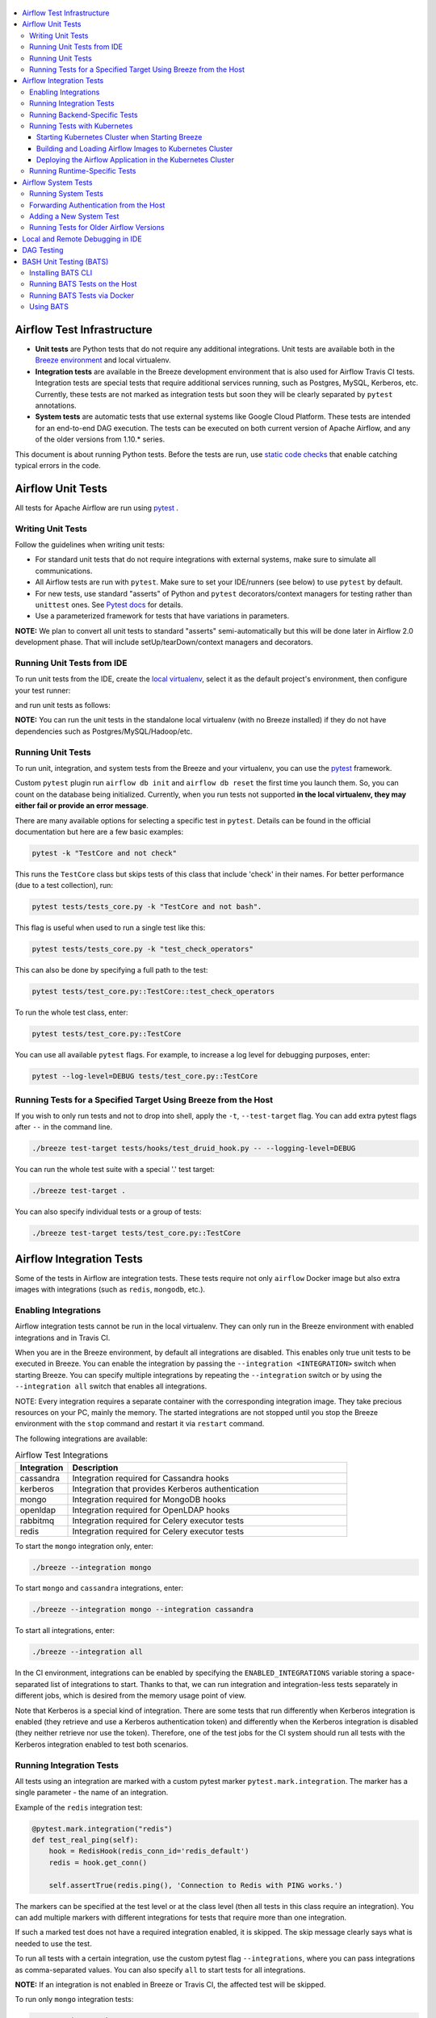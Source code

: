  .. Licensed to the Apache Software Foundation (ASF) under one
    or more contributor license agreements.  See the NOTICE file
    distributed with this work for additional information
    regarding copyright ownership.  The ASF licenses this file
    to you under the Apache License, Version 2.0 (the
    "License"); you may not use this file except in compliance
    with the License.  You may obtain a copy of the License at

 ..   http://www.apache.org/licenses/LICENSE-2.0

 .. Unless required by applicable law or agreed to in writing,
    software distributed under the License is distributed on an
    "AS IS" BASIS, WITHOUT WARRANTIES OR CONDITIONS OF ANY
    KIND, either express or implied.  See the License for the
    specific language governing permissions and limitations
    under the License.

.. contents:: :local:

Airflow Test Infrastructure
===========================

* **Unit tests** are Python tests that do not require any additional integrations.
  Unit tests are available both in the `Breeze environment <BREEZE.rst>`__
  and local virtualenv.

* **Integration tests** are available in the Breeze development environment
  that is also used for Airflow Travis CI tests. Integration tests are special tests that require
  additional services running, such as Postgres, MySQL, Kerberos, etc. Currently, these tests are not
  marked as integration tests but soon they will be clearly separated by ``pytest`` annotations.

* **System tests** are automatic tests that use external systems like
  Google Cloud Platform. These tests are intended for an end-to-end DAG execution.
  The tests can be executed on both current version of Apache Airflow, and any of the older
  versions from 1.10.* series.

This document is about running Python tests. Before the tests are run, use
`static code checks <STATIC_CODE_CHECKS.rst>`__ that enable catching typical errors in the code.

Airflow Unit Tests
==================

All tests for Apache Airflow are run using `pytest <http://doc.pytest.org/en/latest/>`_ .

Writing Unit Tests
------------------

Follow the guidelines when writing unit tests:

* For standard unit tests that do not require integrations with external systems, make sure to simulate all communications.
* All Airflow tests are run with ``pytest``. Make sure to set your IDE/runners (see below) to use ``pytest`` by default.
* For new tests, use standard "asserts" of Python and ``pytest`` decorators/context managers for testing
  rather than ``unittest`` ones. See `Pytest docs <http://doc.pytest.org/en/latest/assert.html>`_ for details.
* Use a parameterized framework for tests that have variations in parameters.

**NOTE:** We plan to convert all unit tests to standard "asserts" semi-automatically but this will be done later
in Airflow 2.0 development phase. That will include setUp/tearDown/context managers and decorators.

Running Unit Tests from IDE
---------------------------

To run unit tests from the IDE, create the `local virtualenv <LOCAL_VIRTUALENV.rst>`_,
select it as the default project's environment, then configure your test runner:

.. image:: images/configure_test_runner.png
    :align: center
    :alt: Configuring test runner

and run unit tests as follows:

.. image:: images/running_unittests.png
    :align: center
    :alt: Running unit tests

**NOTE:** You can run the unit tests in the standalone local virtualenv
(with no Breeze installed) if they do not have dependencies such as
Postgres/MySQL/Hadoop/etc.


Running Unit Tests
--------------------------------
To run unit, integration, and system tests from the Breeze and your
virtualenv, you can use the `pytest <http://doc.pytest.org/en/latest/>`_ framework.

Custom ``pytest`` plugin run ``airflow db init`` and ``airflow db reset`` the first
time you launch them. So, you can count on the database being initialized. Currently,
when you run tests not supported **in the local virtualenv, they may either fail
or provide an error message**.

There are many available options for selecting a specific test in ``pytest``. Details can be found
in the official documentation but here are a few basic examples:

.. code-block:: bash

    pytest -k "TestCore and not check"

This runs the ``TestCore`` class but skips tests of this class that include 'check' in their names.
For better performance (due to a test collection), run:

.. code-block:: bash

    pytest tests/tests_core.py -k "TestCore and not bash".

This flag is useful when used to run a single test like this:

.. code-block:: bash

    pytest tests/tests_core.py -k "test_check_operators"

This can also be done by specifying a full path to the test:

.. code-block:: bash

    pytest tests/test_core.py::TestCore::test_check_operators

To run the whole test class, enter:

.. code-block:: bash

    pytest tests/test_core.py::TestCore

You can use all available ``pytest`` flags. For example, to increase a log level
for debugging purposes, enter:

.. code-block:: bash

    pytest --log-level=DEBUG tests/test_core.py::TestCore


Running Tests for a Specified Target Using Breeze from the Host
---------------------------------------------------------------

If you wish to only run tests and not to drop into shell, apply the
``-t``, ``--test-target`` flag. You can add extra pytest flags after ``--`` in the command line.

.. code-block:: bash

     ./breeze test-target tests/hooks/test_druid_hook.py -- --logging-level=DEBUG

You can run the whole test suite with a special '.' test target:

.. code-block:: bash

    ./breeze test-target .

You can also specify individual tests or a group of tests:

.. code-block:: bash

    ./breeze test-target tests/test_core.py::TestCore


Airflow Integration Tests
=========================

Some of the tests in Airflow are integration tests. These tests require not only ``airflow`` Docker
image but also extra images with integrations (such as ``redis``, ``mongodb``, etc.).


Enabling Integrations
---------------------

Airflow integration tests cannot be run in the local virtualenv. They can only run in the Breeze
environment with enabled integrations and in Travis CI.

When you are in the Breeze environment, by default all integrations are disabled. This enables only true unit tests
to be executed in Breeze. You can enable the integration by passing the ``--integration <INTEGRATION>``
switch when starting Breeze. You can specify multiple integrations by repeating the ``--integration`` switch
or by using the ``--integration all`` switch that enables all integrations.

NOTE: Every integration requires a separate container with the corresponding integration image.
They take precious resources on your PC, mainly the memory. The started integrations are not stopped
until you stop the Breeze environment with the ``stop`` command  and restart it
via ``restart`` command.

The following integrations are available:

.. list-table:: Airflow Test Integrations
   :widths: 15 80
   :header-rows: 1

   * - Integration
     - Description
   * - cassandra
     - Integration required for Cassandra hooks
   * - kerberos
     - Integration that provides Kerberos authentication
   * - mongo
     - Integration required for MongoDB hooks
   * - openldap
     - Integration required for OpenLDAP hooks
   * - rabbitmq
     - Integration required for Celery executor tests
   * - redis
     - Integration required for Celery executor tests

To start the ``mongo`` integration only, enter:

.. code-block:: bash

    ./breeze --integration mongo

To start ``mongo`` and ``cassandra`` integrations, enter:

.. code-block:: bash

    ./breeze --integration mongo --integration cassandra

To start all integrations, enter:

.. code-block:: bash

    ./breeze --integration all

In the CI environment, integrations can be enabled by specifying the ``ENABLED_INTEGRATIONS`` variable
storing a space-separated list of integrations to start. Thanks to that, we can run integration and
integration-less tests separately in different jobs, which is desired from the memory usage point of view.

Note that Kerberos is a special kind of integration. There are some tests that run differently when
Kerberos integration is enabled (they retrieve and use a Kerberos authentication token) and differently when the
Kerberos integration is disabled (they neither retrieve nor use the token). Therefore, one of the test jobs
for the CI system should run all tests with the Kerberos integration enabled to test both scenarios.

Running Integration Tests
-------------------------

All tests using an integration are marked with a custom pytest marker ``pytest.mark.integration``.
The marker has a single parameter - the name of an integration.

Example of the ``redis`` integration test:

.. code-block:: python

    @pytest.mark.integration("redis")
    def test_real_ping(self):
        hook = RedisHook(redis_conn_id='redis_default')
        redis = hook.get_conn()

        self.assertTrue(redis.ping(), 'Connection to Redis with PING works.')

The markers can be specified at the test level or at the class level (then all tests in this class
require an integration). You can add multiple markers with different integrations for tests that
require more than one integration.

If such a marked test does not have a required integration enabled, it is skipped.
The skip message clearly says what is needed to use the test.

To run all tests with a certain integration, use the custom pytest flag ``--integrations``,
where you can pass integrations as comma-separated values. You can also specify ``all`` to start
tests for all integrations.

**NOTE:** If an integration is not enabled in Breeze or Travis CI,
the affected test will be skipped.

To run only ``mongo`` integration tests:

.. code-block:: bash

    pytest --integrations mongo

To run integration tests fot ``mongo`` and ``rabbitmq``:

.. code-block:: bash

    pytest --integrations mongo,rabbitmq

To runs all integration tests:

.. code-block:: bash

    pytest --integrations all

Note that collecting all tests takes some time. So, if you know where your tests are located, you can
speed up the test collection significantly by providing the folder where the tests are located.

Here is an example of the collection limited to the ``providers/apache`` directory:

.. code-block:: bash

    pytest --integrations cassandra tests/providers/apache/

Running Backend-Specific Tests
------------------------------

Tests that are using a specific backend are marked with a custom pytest marker ``pytest.mark.backend``.
The marker has a single parameter - the name of a backend. It corresponds to the ``--backend`` switch of
the Breeze environment (one of ``mysql``, ``sqlite``, or ``postgres``). Backen-specific tests only run when
the Breeze environment is running with the right backend. If you specify more than one backend
in the marker, the test runs for all specified backends.

Example of the ``postgres`` only test:

.. code-block:: python

    @pytest.mark.backend("postgres")
    def test_copy_expert(self):
        ...


Example of the ``postgres,mysql`` test (they are skipped with the ``sqlite`` backend):

.. code-block:: python

    @pytest.mark.backend("postgres", "mysql")
    def test_celery_executor(self):
        ...


You can use the custom ``--backend`` switch in pytest to only run tests specific for that backend.
Here is an example of running only postgres-specific backend tests:

.. code-block:: bash

    pytest --backend postgres

Running Tests with Kubernetes
-----------------------------

Starting Kubernetes Cluster when Starting Breeze
................................................

To run Kubernetes in Breeze, you can start Breeze with the ``--kind-cluster-start`` switch. This
automatically creates a Kind Kubernetes cluster in the same ``docker`` engine that is used to run Breeze.
Setting up the Kubernetes cluster takes some time so the cluster continues running
until the it is stopped with the ``--kind-cluster-stop`` switch or until the ``--kind-cluster-recreate``
switch is used rather than ``--kind-cluster-start``. Starting Breeze with the Kind Cluster automatically
sets ``runtime`` to ``kubernetes`` (see below).

The cluster name follows the pattern ``airflow-python-X.Y.Z-vA.B.C`` where X.Y.Z is a Python version
and A.B.C is a Kubernetes version. This way you can have multiple clusters set up and running at the same
time for different Python versions and different Kubernetes versions.

The Control Plane is available from inside the Docker image via ``<CLUSTER_NAME>-control-plane:6443``
host:port, the worker of the Kind Cluster is available at  <CLUSTER_NAME>-worker
and webserver port for the worker is 30809.

After the Kubernetes Cluster is started, you need to deploy Airflow to the cluster:

1. Build the image.
2. Load it to the Kubernetes cluster.
3. Deploy the Airflow application.

It can be done with a single script: ``./scripts/ci/in_container/kubernetes/deploy_airflow_to_kubernetes.sh``.

You can, however, work separately on the image in Kubernetes and deploying the Airflow app in the cluster.

Building and Loading Airflow Images to Kubernetes Cluster
..............................................................

Use the script ``./scripts/ci/in_container/kubernetes/docker/rebuild_airflow_image.sh`` that does the following:

1. Rebuilds the latest ``apache/airflow:master-pythonX.Y-ci`` images using the latest sources.
2. Builds a new Kubernetes image based on the  ``apache/airflow:master-pythonX.Y-ci`` using
   necessary scripts added to run in Kubernetes. The image is tagged as
   ``apache/airflow:master-pythonX.Y-ci-kubernetes``.
3. Loads the image to the Kind Cluster using the ``kind load`` command.

Deploying the Airflow Application in the Kubernetes Cluster
...........................................................

Use the script ``./scripts/ci/in_container/kubernetes/app/deploy_app.sh`` that does the following:

1. Prepares Kubernetes resources by processing a template from the ``template`` directory and replacing
   variables with the right images and locations:
   - configmaps.yaml
   - airflow.yaml
2. Uses the existing resources without replacing any variables inside:
   - secrets.yaml
   - postgres.yaml
   - volumes.yaml
3. Applies all the resources to the Kind Cluster.
4. Waits for all the applications to be ready and reachable.

After the deployment is finished, you can run Kubernetes tests immediately in the same way as other tests.
The Kubernetes tests are available in the ``tests/runtime/kubernetes`` folder.

You can run all the integration tests for Kubernetes with ``pytest tests/runtime/kubernetes``.


Running Runtime-Specific Tests
------------------------------

Tests using a specific runtime are marked with a custom pytest marker ``pytest.mark.runtime``.
The marker has a single parameter - the name of a runtime. At the moment the only supported runtime is
``kubernetes``. This runtime is set when you run Breeze with one of the ``--kind-cluster-*`` flags.
Runtime-specific tests run only when the selectd runtime is started.


.. code-block:: python

    @pytest.mark.runtime("kubernetes")
    class TestKubernetesExecutor(unittest.TestCase):


You can use the custom ``--runtime`` switch in pytest to only run tests specific for that backend.

To run only kubernetes-runtime backend tests, enter:

.. code-block:: bash

    pytest --runtime kubernetes

**NOTE:** For convenience and faster search, all runtime tests are stored in the ``tests.runtime`` package. In this case, you
can speed up the collection of tests by running:

.. code-block:: bash

    pytest --runtime kubernetes tests/runtime

Airflow System Tests
====================

System tests need to communicate with external services/systems that are available
if you have appropriate credentials configured for your tests.
The system tests derive from the ``tests.test_utils.system_test_class.SystemTests`` class. They should also
be marked with ``@pytest.marker.system(SYSTEM)`` where ``system`` designates the system
to be tested (for example, ``google.cloud``). These tests are skipped by default.
You can execute the system tests by providing the ``--systems SYSTEMS`` flag to ``pytest``.

The system tests execute a specified example DAG file that runs the DAG end-to-end.

See more details about adding new system tests below.

Running System Tests
--------------------
**Prerequisites:** You may need to set some variables to run system tests. If you need to
add some intialization of environment variables to Breeze, you can always add a
``variables.env`` file in the ``files/airflow-breeze-config/variables.env`` file. It will be automatically
sourced when entering the Breeze environment.

To execute system tests, specify the ``--systems SYSTEMS``
flag where ``SYSTEMS`` is a coma-separated list of systems to run the system tests for.

Forwarding Authentication from the Host
----------------------------------------------------

For system tests, you can also forward authentication from the host to your Breeze container. You can specify
the ``--forward-credentials`` flag when starting Breeze. Then, it will also forward the most commonly used
credentials stored in your ``home`` directory. Use this feature with care as it makes your personal credentials
visible to anything that you have installed inside the Docker container.

Currently forwarded credentials are:
  * all credentials stored in ``${HOME}/.config`` (for example, GCP credentials)
  * credentials stored in ``${HOME}/.gsutil`` for ``gsutil`` tool from GCS
  * credentials stored in ``${HOME}/.boto`` and ``${HOME}/.s3`` (for AWS authentication)
  * credentials stored in ``${HOME}/.docker`` for docker
  * credentials stored in ``${HOME}/.kube`` for kubectl
  * credentials stored in ``${HOME}/.ssh`` for SSH


Adding a New System Test
--------------------------

We are working on automating system tests execution (AIP-4) but for now system tests are skipped when
tests are run in our CI system. But to enable the test automation, we encourage you to add system
tests whenever an operator/hook/sensor is added/modified in a given system.

* To add your own system tests, derive them from the
  ``tests.test_utils.system_tests_class.SystemTest` class and mark with the
  ``@pytest.mark.system(SYSTEM_NAME)`` marker. The system name should follow the path defined in
  the ``providers`` package (for example, the system tests from ``tests.providers.google.cloud``
  package should be marked with ``@pytest.mark.system("google.cloud")``.
* If your system tests need some credential files to be available for an
  authentication with external systems, make sure to keep these credentials in the
  ``files/airflow-breeze-config/keys`` directory. Mark your tests with
  ``@pytest.mark.credential_file(<FILE>)`` so that they are skipped if such a credential file is not there.
  The tests should read the right credentials and authenticate on their own. The credentials are read
  in Breeze from the ``/files`` directory. The local "files" folder is mounted to the "/files" folder in Breeze.
* If your system tests are long-lasting ones (i.e., require more than 20-30 minutes
  to complete), mark them with the ```@pytest.markers.long_running`` marker.
  Such tests are skipped by default unless you specify the ``--long-lasting`` flag to pytest.
* The system test itself (python class) does not have any logic. Such a test runs
  the DAG specified by its ID. This DAG should contain the actual DAG logic
  to execute. Make sure to define the DAG in ``providers/<SYSTEM_NAME>/example_dags``. These example DAGs
  are also used to take some snippets of code out of them when documentation is generated. So, having these
  DAGs runnable is a great way to make sure the documenation is describing a working example. Inside
  your test class/test method, simply use ``self.run_dag(<DAG_ID>,<DAG_FOLDER>)`` to run the DAG. Then,
  your test class/test method, simply use ``self.run_dag(<DAG_ID>,<DAG_FOLDER>)`` to run the DAG. Then,
  the system class will take care about running the DAG. Note that the DAG_FOLDER should be
  a subdirectory of the ``tests.test_utils.AIRFLOW_MAIN_FOLDER`` + ``providers/<SYSTEM_NAME>/example_dags``.

An example of a system test is available in:

``airflow.tests.providers.google.operators.test_natunal_language_system.CloudNaturalLanguageExampleDagsTest``.

It runs the DAG defined in ``airflow.providers.google.cloud.example_dags.example_natural_language.py``.

Running Tests for Older Airflow Versions
----------------------------------------

The tests can be executed against the master version of Airflow but they also work
with older versions. This is especially useful to test back-ported operators
from Airflow 2.0 to 1.10.* versions.

To run the tests for Airflow 1.10.* series, you need to run Breeze with
``--install-airflow-version==<VERSION>`` to install a different version of Airflow.
If ``current`` is specified (default), then the current version of Airflow is used.
Otherwise, the released version of Airflow is installed.

The commands make sure that the source version of master Airflow is removed and the released version of
Airflow from ``Pypi`` is installed. Note that tests sources are not removed and they can be used
to run tests (unit tests and system tests) against the freshly installed version.

This works best for system tests: all the system tests should work for at least latest released 1.10.x
Airflow version. Some of the unit and integration tests might also work in the same
fashion but it is not necessary or expected.

Local and Remote Debugging in IDE
=================================

One of the great benefits of using the local virtualenv and Breeze is an option to run
local debugging in your IDE graphical interface.

When you run example DAGs, even if you run them using unit tests within IDE, they are run in a separate
container. This makes it a little harder to use with IDE built-in debuggers.
Fortunately, IntelliJ/PyCharm provides an effective remote debugging feature (but only in paid versions).
See additional details on
`remote debugging <https://www.jetbrains.com/help/pycharm/remote-debugging-with-product.html>`_.

You can set up your remote debugging session as follows:

.. image:: images/setup_remote_debugging.png
    :align: center
    :alt: Setup remote debugging

Note that on macOS, you have to use a real IP address of your host rather than default
localhost because on macOS the container runs in a virtual machine with a different IP address.

Make sure to configure source code mapping in the remote debugging configuration to map
your local sources to the ``/opt/airflow`` location of the sources within the container:

.. image:: images/source_code_mapping_ide.png
    :align: center
    :alt: Source code mapping

DAG Testing
===========

To ease and speed up process of developing DAGs, you can use
py:class:`~airflow.executors.debug_executor.DebugExecutor`, which is a single process executor
for debugging purposes. Using this executor, you can run and debug DAGs from your IDE.

To set up the IDE:

1. Add ``main`` block at the end of your DAG file to make it runnable.
It will run a backfill job:

.. code-block:: python

  if __name__ == '__main__':
    dag.clear(reset_dag_runs=True)
    dag.run()


2. Set up ``AIRFLOW__CORE__EXECUTOR=DebugExecutor`` in the run configuration of your IDE.
   Make sure to also set up all environment variables required by your DAG.

3. Run and debug the DAG file.

Additionally, ``DebugExecutor`` can be used in a fail-fast mode that will make
all other running or scheduled tasks fail immediately. To enable this option, set
``AIRFLOW__DEBUG__FAIL_FAST=True`` or adjust ``fail_fast`` option in your ``airflow.cfg``.

By default ``/files/dags`` folder is mounted from your local ``<AIRFLOW_SOURCES>/files/dags`` and this is
the directory used by airflow scheduler and webserver to scan dags for. You can place your dags there
to test them.

The DAGs can be run in the master version of Airflow but they also work
with older versions.

To run the tests for Airflow 1.10.* series, you need to run Breeze with
``--install-airflow-version==<VERSION>`` to install a different version of Airflow.
If ``current`` is specified (default), then the current version of Airflow is used.
Otherwise, the released version of Airflow is installed.

You should also consider running it with ``restart`` command when you change installed version.
This will clean-up the database so that you start with a clean DB and not DB installed in a previous version.
So typically you'd run it like ``breeze --install-ariflow-version=1.10.9 restart``.

BASH Unit Testing (BATS)
========================

We have started adding tests to cover Bash scripts we have in our codebase.
The tests are placed in the ``tests\bats`` folder.
They require BAT CLI to be installed if you want to run them on your
host or via a Docker image.

Installing BATS CLI
---------------------

You can find an installation guide as well as information on how to write
the bash tests in `BATS Installation <https://github.com/bats-core/bats-core#installation>`_.

Running BATS Tests on the Host
------------------------------

To run all tests:

```
bats -r tests/bats/
```

To run a single test:

```
bats tests/bats/your_test_file.bats
```

Running BATS Tests via Docker
-----------------------------

To run all tests:

```
docker run -it --workdir /airflow -v $(pwd):/airflow  bats/bats:latest -r /airflow/tests/bats
```

To run a single test:

```
docker run -it --workdir /airflow -v $(pwd):/airflow  bats/bats:latest /airflow/tests/bats/your_test_file.bats
```

Using BATS
----------

You can read more about using BATS CLI and writing tests in
`BATS Usage <https://github.com/bats-core/bats-core#usage>`_.
